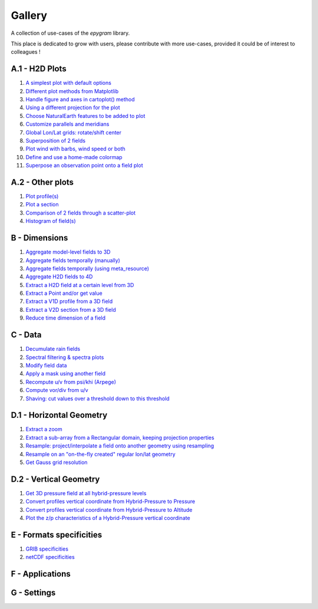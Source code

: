 Gallery
=======

.. _gallery-index:

A collection of use-cases of the `epygram` library.

This place is dedicated to grow with users, please contribute with more
use-cases, provided it could be of interest to colleagues !

A.1 - H2D Plots
---------------

#. `A simplest plot with default options <A.1-H2D_plots/01.simplest_plot.ipynb>`_
#. `Different plot methods from Matplotlib <A.1-H2D_plots/02.plot_methods.ipynb>`_
#. `Handle figure and axes in cartoplot() method <A.1-H2D_plots/03.figure_and_axes.ipynb>`_
#. `Using a different projection for the plot <A.1-H2D_plots/04.satellite_projection.ipynb>`_
#. `Choose NaturalEarth features to be added to plot <A.1-H2D_plots/05.natural_earth_features.ipynb>`_
#. `Customize parallels and meridians <A.1-H2D_plots/06.parallels_and_meridians.ipynb>`_
#. `Global Lon/Lat grids: rotate/shift center <A.1-H2D_plots/07.global_lonlat_grids_shift_center.ipynb>`_
#. `Superposition of 2 fields <A.1-H2D_plots/08.superposition.ipynb>`_
#. `Plot wind with barbs, wind speed or both <A.1-H2D_plots/09.wind_plot.ipynb>`_
#. `Define and use a home-made colormap <A.1-H2D_plots/10.userdefined_colormap.ipynb>`_
#. `Superpose an observation point onto a field plot <A.1-H2D_plots/11.superpose_obs.ipynb>`_

A.2 - Other plots
-----------------

#. `Plot profile(s) <A.2-other_plots/01.profile.ipynb>`_
#. `Plot a section <A.2-other_plots/02.section.ipynb>`_
#. `Comparison of 2 fields through a scatter-plot <A.2-other_plots/03.2fields_scatter_plot.ipynb>`_
#. `Histogram of field(s) <A.2-other_plots/04.histogram.ipynb>`_

B - Dimensions
--------------

#. `Aggregate model-level fields to 3D <B-dimensions/01.aggregate_model_level_fields_to_3D.ipynb>`_
#. `Aggregate fields temporally (manually) <B-dimensions/02.aggregate_fields_temporally.manually.ipynb>`_
#. `Aggregate fields temporally (using meta_resource) <B-dimensions/03.aggregate_fields_temporally.metaresource.ipynb>`_
#. `Aggregate H2D fields to 4D <B-dimensions/04.aggregate_fields_as_4D.ipynb>`_
#. `Extract a H2D field at a certain level from 3D <B-dimensions/05.extract_level_from_3D.ipynb>`_
#. `Extract a Point and/or get value <B-dimensions/06.extract_point_and_getvalue.ipynb>`_
#. `Extract a V1D profile from a 3D field <B-dimensions/07.extract_profile.ipynb>`_
#. `Extract a V2D section from a 3D field <B-dimensions/08.extract_section.ipynb>`_
#. `Reduce time dimension of a field <B-dimensions/09.time_reduction.ipynb>`_

C - Data
--------

#. `Decumulate rain fields <C-data/01.decumulate_rain.ipynb>`_
#. `Spectral filtering & spectra plots <C-data/02.spectral_filtering.ipynb>`_
#. `Modify field data <C-data/03.modify_field_data.ipynb>`_
#. `Apply a mask using another field <C-data/04.apply_mask.ipynb>`_
#. `Recompute u/v from psi/khi (Arpege) <C-data/05.wind_transformations_psikhi.ipynb>`_
#. `Compute vor/div from u/v <C-data/06.wind_transformations_vordiv.ipynb>`_
#. `Shaving: cut values over a threshold down to this threshold <C-data/07.shave.ipynb>`_

D.1 - Horizontal Geometry
-------------------------

#. `Extract a zoom <D.1-horizontal_geometry/01.zoom.ipynb>`_
#. `Extract a sub-array from a Rectangular domain, keeping projection properties <D.1-horizontal_geometry/02.subarray.ipynb>`_
#. `Resample: project/interpolate a field onto another geometry using resampling <D.1-horizontal_geometry/03.resample.ipynb>`_
#. `Resample on an "on-the-fly created" regular lon/lat geometry <D.1-horizontal_geometry/04.resample_on_ll.ipynb>`_
#. `Get Gauss grid resolution <D.1-horizontal_geometry/05.gauss_resolution.ipynb>`_

D.2 - Vertical Geometry
-----------------------

#. `Get 3D pressure field at all hybrid-pressure levels <D.2-vertical_geometry/01.3D_pressure.ipynb>`_
#. `Convert profiles vertical coordinate from Hybrid-Pressure to Pressure <D.2-vertical_geometry/02.profiles_vertical_coords_2pressure.ipynb>`_
#. `Convert profiles vertical coordinate from Hybrid-Pressure to Altitude <D.2-vertical_geometry/03.profiles_vertical_coords_2altitude.ipynb>`_
#. `Plot the z/p characteristics of a Hybrid-Pressure vertical coordinate <D.2-vertical_geometry/04.hybridP_vertical_grid.ipynb>`_

E - Formats specificities
-------------------------

#. `GRIB specificities <E-formats/01.GRIB_specificities.ipynb>`_
#. `netCDF specificities <E-formats/02.netCDF_specificities.ipynb>`_

F - Applications
----------------

G - Settings
-----------------
